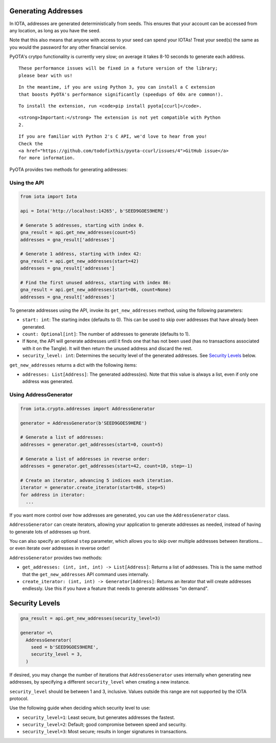 Generating Addresses
====================

In IOTA, addresses are generated deterministically from seeds. This
ensures that your account can be accessed from any location, as long as
you have the seed.

Note that this also means that anyone with access to your seed can spend
your IOTAs! Treat your seed(s) the same as you would the password for
any other financial service.

.. raw:: html

   <aside class="notice">

PyOTA's crytpo functionality is currently very slow; on average it takes
8-10 seconds to generate each address.

.. raw:: html

   <p>

::

    These performance issues will be fixed in a future version of the library;
    please bear with us!

.. raw:: html

   </p>

.. raw:: html

   <p>

::

    In the meantime, if you are using Python 3, you can install a C extension
    that boosts PyOTA's performance significantly (speedups of 60x are common!).

.. raw:: html

   </p>

.. raw:: html

   <p>

::

    To install the extension, run <code>pip install pyota[ccurl]</code>.

.. raw:: html

   </p>

.. raw:: html

   <p>

::

    <strong>Important:</strong> The extension is not yet compatible with Python
    2.

.. raw:: html

   </p>

.. raw:: html

   <p>

::

    If you are familiar with Python 2's C API, we'd love to hear from you!
    Check the
    <a href="https://github.com/todofixthis/pyota-ccurl/issues/4">GitHub issue</a>
    for more information.

.. raw:: html

   </p>

.. raw:: html

   </aside>

PyOTA provides two methods for generating addresses:

Using the API
-------------

.. code:: python

    from iota import Iota

    api = Iota('http://localhost:14265', b'SEED9GOES9HERE')

    # Generate 5 addresses, starting with index 0.
    gna_result = api.get_new_addresses(count=5)
    addresses = gna_result['addresses']

    # Generate 1 address, starting with index 42:
    gna_result = api.get_new_addresses(start=42)
    addresses = gna_result['addresses']

    # Find the first unused address, starting with index 86:
    gna_result = api.get_new_addresses(start=86, count=None)
    addresses = gna_result['addresses']

To generate addresses using the API, invoke its ``get_new_addresses``
method, using the following parameters:

-  ``start: int``: The starting index (defaults to 0). This can be used
   to skip over addresses that have already been generated.
-  ``count: Optional[int]``: The number of addresses to generate
   (defaults to 1).
-  If ``None``, the API will generate addresses until it finds one that
   has not been used (has no transactions associated with it on the
   Tangle). It will then return the unused address and discard the rest.
-  ``security_level: int``: Determines the security level of the
   generated addresses. See `Security Levels <#security-levels>`__
   below.

``get_new_addresses`` returns a dict with the following items:

-  ``addresses: List[Address]``: The generated address(es). Note that
   this value is always a list, even if only one address was generated.

Using AddressGenerator
----------------------

.. code:: python

    from iota.crypto.addresses import AddressGenerator

    generator = AddressGenerator(b'SEED9GOES9HERE')

    # Generate a list of addresses:
    addresses = generator.get_addresses(start=0, count=5)

    # Generate a list of addresses in reverse order:
    addresses = generator.get_addresses(start=42, count=10, step=-1)

    # Create an iterator, advancing 5 indices each iteration.
    iterator = generator.create_iterator(start=86, step=5)
    for address in iterator:
      ...

If you want more control over how addresses are generated, you can use
the ``AddressGenerator`` class.

``AddressGenerator`` can create iterators, allowing your application to
generate addresses as needed, instead of having to generate lots of
addresses up front.

You can also specify an optional ``step`` parameter, which allows you to
skip over multiple addresses between iterations... or even iterate over
addresses in reverse order!

``AddressGenerator`` provides two methods:

-  ``get_addresses: (int, int, int) -> List[Address]``: Returns a list
   of addresses. This is the same method that the ``get_new_addresses``
   API command uses internally.
-  ``create_iterator: (int, int) -> Generator[Address]``: Returns an
   iterator that will create addresses endlessly. Use this if you have a
   feature that needs to generate addresses "on demand".

Security Levels
===============

.. code:: python

    gna_result = api.get_new_addresses(security_level=3)

    generator =\
      AddressGenerator(
        seed = b'SEED9GOES9HERE',
        security_level = 3,
      )

If desired, you may change the number of iterations that
``AddressGenerator`` uses internally when generating new addresses, by
specifying a different ``security_level`` when creating a new instance.

``security_level`` should be between 1 and 3, inclusive. Values outside
this range are not supported by the IOTA protocol.

Use the following guide when deciding which security level to use:

-  ``security_level=1``: Least secure, but generates addresses the
   fastest.
-  ``security_level=2``: Default; good compromise between speed and
   security.
-  ``security_level=3``: Most secure; results in longer signatures in
   transactions.
